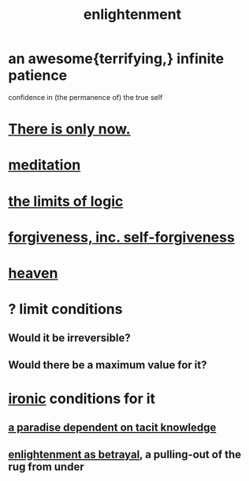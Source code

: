 :PROPERTIES:
:ID:       abb4ed18-7bcb-4865-93a1-2591ceb0c8ea
:ROAM_ALIASES: "enlightenment, visions of"
:END:
#+title: enlightenment
* an awesome{terrifying,} infinite patience
  confidence in (the permanence of) the true self
* [[id:c0d17892-182e-45f8-b86d-a5a5b3bba61e][There is only now.]]
* [[id:8582cec9-74e2-4664-a6d7-946c2ba240e0][meditation]]
* [[id:c893937e-bca4-4a77-aa6c-ad481bf1d042][the limits of logic]]
* [[id:8647bcfc-d5ef-45c3-b6ad-fc7789f0fad2][forgiveness, inc. self-forgiveness]]
* [[id:30952056-8521-470b-81bf-2e50f7d9d5e0][heaven]]
* ? limit conditions
** Would it be irreversible?
** Would there be a maximum value for it?
* [[id:e8594ff4-8ca0-44ea-a349-f16163c376a7][ironic]] conditions for it
** [[id:594672a6-5eec-4ba3-aa30-1298ecbe65bf][a paradise dependent on tacit knowledge]]
** [[id:4bee1cff-403d-43e4-a8a6-eb72f573cbfa][enlightenment as betrayal]], a pulling-out of the rug from under
